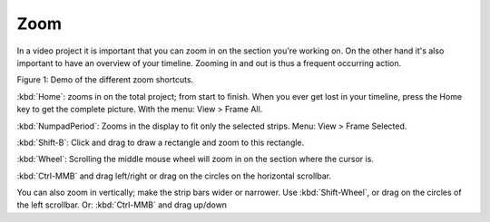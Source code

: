 ****
Zoom
****

In a video project it is important that you can zoom in on the section you're working on. On the other hand it's also important to have an overview of your timeline. Zooming in and out is thus a frequent occurring action.

.. raw:: html

   <video width="640" height="480" src="/_static/videos//zoom.mp4" controls></video>

Figure 1: Demo of the different zoom shortcuts.

:kbd:`Home`: zooms in on the total project; from start to finish. When you ever get lost in your timeline, press the Home key to get the complete picture. With the menu: View > Frame All.

:kbd:`NumpadPeriod`: Zooms in the display to fit only the selected strips. Menu: View > Frame Selected.

:kbd:`Shift-B`: Click and drag to draw a rectangle and zoom to this rectangle.

:kbd:`Wheel`:  Scrolling the middle mouse wheel will zoom in on the section where the cursor is.

:kbd:`Ctrl-MMB` and drag left/right  or drag on the circles on the horizontal scrollbar.

You can also zoom in vertically; make the strip bars wider or narrower. Use :kbd:`Shift-Wheel`, or drag on the circles of the left scrollbar. Or: :kbd:`Ctrl-MMB` and drag up/down



